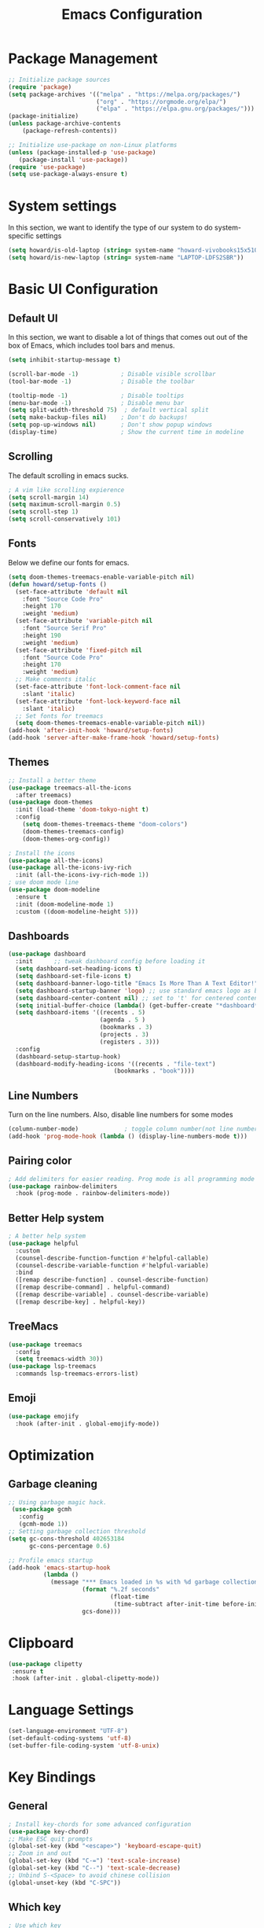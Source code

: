 #+title: Emacs Configuration
#+PROPERTY: header-args:emacs-lisp :tangle ./init.el

* Package Management
#+begin_src emacs-lisp
  ;; Initialize package sources
  (require 'package)
  (setq package-archives '(("melpa" . "https://melpa.org/packages/")
                           ("org" . "https://orgmode.org/elpa/")
                           ("elpa" . "https://elpa.gnu.org/packages/")))
  (package-initialize)
  (unless package-archive-contents
      (package-refresh-contents))

  ;; Initialize use-package on non-Linux platforms
  (unless (package-installed-p 'use-package)
     (package-install 'use-package))
  (require 'use-package)
  (setq use-package-always-ensure t)
#+end_src

* System settings
In this section, we want to identify the type of our system to do system-specific settings
#+begin_src emacs-lisp
  (setq howard/is-old-laptop (string= system-name "howard-vivobooks15x510uf"))
  (setq howard/is-new-laptop (string= system-name "LAPTOP-LDFS2SBR"))
#+end_src
* Basic UI Configuration
** Default UI
In this section, we want to disable a lot of things that comes out out of the box of Emacs, which includes tool bars and menus.
#+begin_src emacs-lisp
  (setq inhibit-startup-message t)

  (scroll-bar-mode -1)            ; Disable visible scrollbar
  (tool-bar-mode -1)              ; Disable the toolbar

  (tooltip-mode -1)               ; Disable tooltips
  (menu-bar-mode -1)              ; Disable menu bar
  (setq split-width-threshold 75)  ; default vertical split
  (setq make-backup-files nil)    ; Don't do backups!
  (setq pop-up-windows nil)       ; Don't show popup windows
  (display-time)                  ; Show the current time in modeline
#+end_src
** Scrolling
The default scrolling in emacs sucks.
#+begin_src emacs-lisp
  ; A vim like scrolling expierence
  (setq scroll-margin 14)
  (setq maximum-scroll-margin 0.5)
  (setq scroll-step 1)
  (setq scroll-conservatively 101)
#+end_src
** Fonts
Below we define our fonts for emacs.
#+begin_src emacs-lisp
  (setq doom-themes-treemacs-enable-variable-pitch nil)
  (defun howard/setup-fonts ()
    (set-face-attribute 'default nil
      :font "Source Code Pro"
      :height 170
      :weight 'medium)
    (set-face-attribute 'variable-pitch nil
      :font "Source Serif Pro"
      :height 190
      :weight 'medium)
    (set-face-attribute 'fixed-pitch nil
      :font "Source Code Pro"
      :height 170
      :weight 'medium)
    ;; Make comments italic
    (set-face-attribute 'font-lock-comment-face nil
      :slant 'italic)
    (set-face-attribute 'font-lock-keyword-face nil
      :slant 'italic)
    ;; Set fonts for treemacs
    (setq doom-themes-treemacs-enable-variable-pitch nil))
  (add-hook 'after-init-hook 'howard/setup-fonts)
  (add-hook 'server-after-make-frame-hook 'howard/setup-fonts)
#+end_src
** Themes
#+begin_src emacs-lisp
  ;; Install a better theme
  (use-package treemacs-all-the-icons
    :after treemacs)
  (use-package doom-themes
    :init (load-theme 'doom-tokyo-night t)
    :config
      (setq doom-themes-treemacs-theme "doom-colors")
      (doom-themes-treemacs-config)
      (doom-themes-org-config))

  ; Install the icons
  (use-package all-the-icons)
  (use-package all-the-icons-ivy-rich
    :init (all-the-icons-ivy-rich-mode 1))
  ; use doom mode line
  (use-package doom-modeline
    :ensure t
    :init (doom-modeline-mode 1)
    :custom ((doom-modeline-height 5)))
#+end_src
** Dashboards
#+begin_src emacs-lisp
  (use-package dashboard
    :init      ;; tweak dashboard config before loading it
    (setq dashboard-set-heading-icons t)
    (setq dashboard-set-file-icons t)
    (setq dashboard-banner-logo-title "Emacs Is More Than A Text Editor!")
    (setq dashboard-startup-banner 'logo) ;; use standard emacs logo as banner
    (setq dashboard-center-content nil) ;; set to 't' for centered content
    (setq initial-buffer-choice (lambda() (get-buffer-create "*dashboard*")))
    (setq dashboard-items '((recents . 5)
                            (agenda . 5 )
                            (bookmarks . 3)
                            (projects . 3)
                            (registers . 3)))
    :config
    (dashboard-setup-startup-hook)
    (dashboard-modify-heading-icons '((recents . "file-text")
                                (bookmarks . "book"))))
#+end_src
** Line Numbers
Turn on the line numbers. Also, disable line numbers for some modes
#+begin_src emacs-lisp
  (column-number-mode)             ; toggle column number(not line number) display in the mode line
  (add-hook 'prog-mode-hook (lambda () (display-line-numbers-mode t)))
#+end_src
** Pairing color 
#+begin_src emacs-lisp
  ; Add delimiters for easier reading. Prog mode is all programming mode
  (use-package rainbow-delimiters
    :hook (prog-mode . rainbow-delimiters-mode))
#+end_src
** Better Help system
#+begin_src emacs-lisp
  ; A better help system
  (use-package helpful
    :custom
    (counsel-describe-function-function #'helpful-callable)
    (counsel-describe-variable-function #'helpful-variable)
    :bind
    ([remap describe-function] . counsel-describe-function)
    ([remap describe-command] . helpful-command)
    ([remap describe-variable] . counsel-describe-variable)
    ([remap describe-key] . helpful-key))
#+end_src
** TreeMacs
#+begin_src emacs-lisp
  (use-package treemacs
    :config
    (setq treemacs-width 30))
  (use-package lsp-treemacs
    :commands lsp-treemacs-errors-list)
#+end_src
** Emoji
#+begin_src emacs-lisp
  (use-package emojify
    :hook (after-init . global-emojify-mode))
#+end_src
* Optimization
** Garbage cleaning
#+begin_src emacs-lisp
  ;; Using garbage magic hack.
   (use-package gcmh
     :config
     (gcmh-mode 1))
  ;; Setting garbage collection threshold
  (setq gc-cons-threshold 402653184
        gc-cons-percentage 0.6)

  ;; Profile emacs startup
  (add-hook 'emacs-startup-hook
            (lambda ()
              (message "*** Emacs loaded in %s with %d garbage collections."
                       (format "%.2f seconds"
                               (float-time
                                (time-subtract after-init-time before-init-time)))
                       gcs-done)))
#+end_src
* Clipboard
#+begin_src emacs-lisp
 (use-package clipetty
  :ensure t
  :hook (after-init . global-clipetty-mode)) 
#+end_src
* Language Settings 
#+begin_src emacs-lisp
   (set-language-environment "UTF-8") 
   (set-default-coding-systems 'utf-8) 
   (set-buffer-file-coding-system 'utf-8-unix) 
#+end_src
* Key Bindings
** General
#+begin_src emacs-lisp
  ; Install key-chords for some advanced configuration
  (use-package key-chord)
  ;; Make ESC quit prompts
  (global-set-key (kbd "<escape>") 'keyboard-escape-quit)
  ;; Zoom in and out
  (global-set-key (kbd "C-=") 'text-scale-increase)
  (global-set-key (kbd "C--") 'text-scale-decrease)
  ;; Unbind S-<Space> to avoid chinese collision
  (global-unset-key (kbd "C-SPC"))
#+end_src
** Which key
#+begin_src emacs-lisp
  ; Use which key
  (use-package which-key
    :init (which-key-mode)
    :diminish which-key-mode
    :config
    (setq which-key-idle-delay 1))
#+end_src
** Evil Mode
#+begin_src emacs-lisp
  ; Install evil mode
  (use-package evil
    :init
    (setq evil-want-integration t)
    (setq evil-want-keybinding nil)
    (setq evil-want-C-u-scroll t)
    (setq evil-want-C-i-jump t)
    (setq evil-vsplit-windows-right t)
    :config
    (evil-mode 1)
    (key-chord-mode 1) ;; Allow jk to exit
    (key-chord-define evil-insert-state-map  "jk" 'evil-normal-state)
    (key-chord-define evil-insert-state-map  "kj" 'evil-normal-state)
    ;; Use visual line motions even outside of visual-line-mode buffers
    (evil-global-set-key 'motion "j" 'evil-next-visual-line)
    (evil-global-set-key 'motion "k" 'evil-previous-visual-line)

    (evil-set-initial-state 'messages-buffer-mode 'normal)
    (evil-set-initial-state 'dashboard-mode 'normal)
    :bind (:map evil-normal-state-map
                ("L" . 'evil-next-buffer)
                ("H" . 'evil-prev-buffer)
                ("C-j" . 'evil-window-next)
                ("C-k" . 'evil-window-prev)
            :map evil-insert-state-map
                ("C-j" . 'evil-window-next)
                ("C-k" . 'evil-window-prev)))

  ; A modular evil experience
  (use-package evil-collection
    :after evil
    :config
    (evil-collection-init))

  ; Undo tree
  (use-package undo-tree
    :ensure t
    :after evil
    :init
    (setq undo-tree-auto-save-history nil)
    :diminish
    :config
    (evil-set-undo-system 'undo-tree)
    (global-undo-tree-mode 1))
#+end_src
** General Package
#+begin_src emacs-lisp
  (use-package general
    :config
    (general-evil-setup t))

  ;; searching utilities
  (nvmap :states '(normal visual) :keymaps 'override :prefix "SPC"
         "." '(counsel-find-file :which-key "Find File")
         "SPC" '(counsel-M-x :which-key "M-x"))
  ;; searching utilities
  (nvmap :states '(normal visual) :keymaps 'override :prefix "SPC"
         "s" '(:ignore s :which-key "Search")
         "s f" '(projectile--find-file :which-key "Search Project file")
         "s t" '(counsel-projectile-rg :which-key "Search text")
         "s c" '(counsel-load-theme :which-key "Search colorscheme")
         "s b" '(counsel-switch-buffer :which-key "Switch buffer")
         "s p" '(projectile-switch-project : which-key "Search Projects"))

  ;; neotree
  (nvmap :states '(normal visual) :keymaps 'override :prefix "SPC"
         "e" '(treemacs :which-key "TreeMacs"))

  ;; Elisp evaluation
  (nvmap :states '(normal visual) :keymaps 'override :prefix "SPC"
         "x" '(:ignore e :which-key "Elisp Eval")
         "x e" '(eval-expression :which-key "Eval expression")
         "x l" '(eval-last-sexp :which-key "Eval-Last-Sexp")
         "x r" '(eval-region :which-key "Eval-Region"))

  ;; Configuration related
  (nvmap :states '(normal visual) :keymaps 'override :prefix "SPC"
         "c" '(:ignore c :which-key "Config")
         "c r" '((lambda () (interactive) (load-file "~/.emacs.d/init.el")) :which-key "Reload Emacs config")
         "c e" '((lambda () (interactive) (find-file "~/.emacs.d/Emacs.org")) :which-key "Edit config file"))

  ;; Help system
  (nvmap :states '(normal visual) :keymaps 'override :prefix "SPC"
         "h" '(:ignore h :which-key "help")
         "h f" '(counsel-describe-function :which-key "Describe Function")
         "h v" '(describe-variable :which-key "Describe Variable"))

  ;; Org mode system
  (nvmap :states '(normal visual) :keymaps 'override :prefix "SPC"
         "o" '(:ignore t :which-key "Org-Mode")
         "o r" '(:ignore t :which-key "Org-Roam")
         "o d" '(:ignore t :which-key "Org-Dailies")
         "o a" '(org-agenda :which-key "Org Agenda")
         "o s" '(org-schedule :which-key "Org Schedule")
         "o n" '(org-narrow-to-subtree :which-key "Org Narrow to Tree")
         "o w" '(widen :which-key "Widen")
         "o r c" '(org-roam-capture :which-key "Org Roam Capture")
         "o r f" '(org-roam-node-find :which-key "Find Org Roam file")
         "o d t" '(org-roam-dailies-goto-today :which-key "Show Dailies Today")
         "o d c" '(org-roam-dailies-capture-today :which-key "Org Dailies Capture"))

  ;; LSP related
  (nvmap :states '(normal visual) :keymaps 'override :prefix "SPC"
         "l" '(:ignore l :which-key "lsp")
         "l j" '(flycheck-next-error :which-key "Next Diagnostic")
         "l k" '(flycheck-previous-error :which-key "Previous Diagnostic"))
  ;; git
  (nvmap :states '(normal visual) :keymaps 'override :prefix "SPC"
         "g" '(:ignore g :which-key "git")
         "g d" '(git-gutter:popup-hunk :which-key "Hunk Diff")
         "g g" '(magit :which-key "Magit")
         "g j" '(git-gutter:next-hunk :which-key "Next Hunk")
         "g s" '(git-gutter:stage-hunk :which-key "Stage Hunk")
         "g u" '(git-gutter:revert-hunk :which-key "Unstage Hunk")
         "g k" '(git-gutter:previous-hunk :which-key "Prev Hunk"))
#+end_src
* Completion Framework
Using Ivy and Counsel
#+begin_src emacs-lisp
  ;; Install Ivy
  (use-package ivy
  :diminish
  :bind (("C-s" . swiper)
          :map ivy-minibuffer-map
          ("TAB" . ivy-alt-done)	
          ;; ("C-l" . ivy-alt-done)
          ("C-j" . ivy-next-line)
          ("C-k" . ivy-previous-line)
          :map ivy-switch-buffer-map
          ("C-k" . ivy-previous-line)
          ("C-l" . ivy-done)
          ("C-d" . ivy-switch-buffer-kill)
          :map ivy-reverse-i-search-map
          ("C-k" . ivy-previous-line)
          ("C-d" . ivy-reverse-i-search-kill))
  :config
  (ivy-mode 1))

  ; remove ^
  (setq ivy-initial-inputs-alist nil)

  ; Show last used commands first
  (use-package smex)
  (smex-initialize)

  (use-package ivy-rich
  :after ivy
  :init
  (ivy-rich-mode 1))

  ; A floating window like expierence
  (use-package ivy-posframe
    :config
    (setq ivy-posframe-display-functions-alist
      `((counsel-M-x                         . ivy-posframe-display-at-frame-center)
        (counsel-projectile-rg               . ivy-posframe-display-at-frame-center)
        (counsel-projectile-switch project   . ivy-posframe-display-at-frame-center)
        (t                       . ivy-posframe-display))
        ivy-posframe-height-alist '((t . 10))
        ivy-posframe-parameters '((:internal-border-width . 5)
                                  (:internal-border-color . "white")))
        (ivy-posframe-mode 1))

  ; Make posframe respect original theme
  (put 'ivy-posframe 'face-alias 'default)

  ; A package to utilize the full potential of ivy
  (use-package counsel
  :bind (("M-x" . counsel-M-x)
          ("C-x b" . counsel-ibuffer)
          ("C-x C-f" . counsel-find-file)
          :map minibuffer-local-map
          ("C-r" . 'counsel-minibuffer-history)))
#+end_src
* Plugins
** Git
*** Magit
#+begin_src emacs-lisp
  ; Magit Installation
  (use-package magit
    :custom
    (magit-display-buffer-function #'magit-display-buffer-same-window-except-diff-v1))
#+end_src
*** Gitgutter
#+begin_src emacs-lisp
    ; Magit Installation
    (use-package git-gutter
      :hook (prog-mode . git-gutter-mode)
      :config
      (setq git-gutter:update-interval 0.02)
      (git-gutter-mode))

  (use-package git-gutter-fringe
    :config
    (define-fringe-bitmap 'git-gutter-fr:added [224] nil nil '(center repeated))
    (define-fringe-bitmap 'git-gutter-fr:modified [224] nil nil '(center repeated))
    (define-fringe-bitmap 'git-gutter-fr:deleted [128 192 224 240] nil nil 'bottom))
#+end_src
** Pdf-tool
#+begin_src emacs-lisp
  (use-package pdf-tools)
#+end_src
** Dired
#+begin_src emacs-lisp
  ;; Better config for dired
  (use-package dired
    :ensure nil
    :commands (dired dired-jump)
    :config
    (evil-collection-define-key 'normal 'dired-mode-map
      "h" 'dired-up-directory
      "l" 'dired-find-file))
  (use-package ranger
    :config
    (setq ranger-preview-file t)
    (ranger-override-dired-mode t))

#+end_src
** Projectile
#+begin_src emacs-lisp
    ;; Project management
    (use-package rg) ; searching for text in project
    (use-package projectile
      :config (projectile-mode))
    (use-package counsel-projectile
      :config (counsel-projectile-mode))
#+end_src
** Writeroom mode
A distraction-free plugin for writing
#+begin_src emacs-lisp
  (use-package writeroom-mode)
#+end_src
** Shrface
A better html render system
#+begin_src emacs-lisp
  (use-package shrface
    :defer t
    :config
    (shrface-basic)
    (shrface-trial)
    (shrface-default-keybindings) ; setup default keybindings
    (setq shrface-href-versatile t))

  (use-package eww
    :defer t
    :init
    (add-hook 'eww-after-render-hook #'shrface-mode)
    :config
    (require 'shrface))
#+end_src
** Leetcode
Leetcode practice in Emacs!
#+begin_src emacs-lisp
  (use-package leetcode
    :config
    (setq leetcode-prefer-language "python3"))
  (add-to-list 'exec-path "~/.local/bin")
#+end_src
* OrgMode
** Custom Setup
#+begin_src emacs-lisp
  ;; Org-mode
  (defun howard/org-mode-setup ()
    (org-indent-mode)
    (variable-pitch-mode 1)
    (setq-default line-spacing 2)
    (visual-line-mode 1))

  (defun howard/org-font-setup ()
    ;; Replace list hyphen with dot
    (font-lock-add-keywords 'org-mode
                            '(("^ *\\([-]\\) "
                               (0 (prog1 () (compose-region (match-beginning 1) (match-end 1) "•"))))))

    ;; Set faces for heading levels
    (dolist (face '((org-level-1 . 1.35)
                    (org-level-2 . 1.15)
                    (org-level-3 . 1.1)
                    (org-level-4 . 1.05)
                    (org-level-5 . 1.0)
                    (org-level-6 . 1.0)
                    (org-level-7 . 1.0)
                    (org-level-8 . 1.0)))
      (set-face-attribute (car face) nil :font "Dejavu Sans Mono" :weight 'semi-bold :height (cdr face)))

    ;; Ensure that anything that should be fixed-pitch in Org files appears that way
    (set-face-attribute 'org-block nil :foreground nil :inherit 'fixed-pitch)
    (set-face-attribute 'org-code nil   :inherit '(shadow fixed-pitch))
    (set-face-attribute 'org-table nil   :inherit '(shadow fixed-pitch))
    (set-face-attribute 'org-verbatim nil :inherit '(shadow fixed-pitch))
    (set-face-attribute 'org-special-keyword nil :inherit '(font-lock-comment-face fixed-pitch))
    (set-face-attribute 'org-meta-line nil :inherit '(font-lock-comment-face fixed-pitch))
    (set-face-attribute 'org-checkbox nil :inherit 'fixed-pitch)
    (set-face-attribute 'org-document-title nil :inherit 'variable-pitch :weight 'semi-bold :height 1.2)
    (set-face-attribute 'org-document-info-keyword nil :inherit 'variable-pitch)
    (set-face-attribute 'org-tag nil :inherit '(shadow fixed-pitch))
    (set-face-attribute 'org-block-begin-line nil :inherit '(shadow fixed-pitch)))
  (add-hook 'server-after-make-frame-hook 'howard/setup-fonts)
#+end_src
** Org
#+begin_src emacs-lisp
  ;; Org Mode Config
  (use-package org
    :hook (org-mode . howard/org-mode-setup)
    :config
    (require 'org-tempo)
    (setq org-ellipsis " ▾")
    (howard/org-font-setup)
    (setq org-agenda-start-with-log-mode t)
    (setq org-log-done 'time)
    (setq org-log-into-drawer t)
    (setq org-agenda-window-setup 'only-window)
    (setq org-src-window-setup 'only-window)
    (setq org-hide-emphasis-markers t)
    (plist-put org-format-latex-options :scale 1.5)
    (org-babel-do-load-languages
     'org-babel-load-languages '((python . t)))
    (setq org-agenda-files
          (if howard/is-new-laptop
              '("/mnt/d/OrgFiles/OrgRoam/journal/Tasks.org")
              '("~/Documents/Org-Files/OrgRoam/journal/Tasks.org")))
    (setq org-todo-keywords
        '((sequence "TODO(t)" "LATER(n)" "PROJECT(p)" "|" "DONE(d!)" "CANCELED(c)")))
    (advice-add 'org-refile :after 'org-save-all-org-buffers)
         (howard/org-font-setup))
  ;; Let org-mode be evil
  (use-package evil-org
    :ensure t
    :after org
    :hook (org-mode . (lambda () evil-org-mode))
    :config
    (require 'evil-org-agenda)
    (evil-org-agenda-set-keys))
#+end_src
** Org-agenda
We define a function that can help us refile our tasks
#+begin_src emacs-lisp
  (defun howard/org-refile-to-datetree (&optional file)
    "Refile a subtree to a datetree corresponding to it's timestamp.

  The current time is used if the entry has no timestamp. If FILE
  is nil, refile in the current file."
    (interactive "f")
    (let* ((datetree-date (or (org-entry-get nil "TIMESTAMP" t)
                              (org-read-date t nil "now")))
           (date (org-date-to-gregorian datetree-date))
           )
      (with-current-buffer (current-buffer)
        (save-excursion
          (org-cut-subtree)
          (if file (find-file file))
          (org-datetree-find-date-create date)
          (org-narrow-to-subtree)
          (show-subtree)
          (org-end-of-subtree t)
          (newline)
          (goto-char (point-max))
          (org-paste-subtree 4)
          (widen)
          ))
      )
    )
#+end_src
** HTMLize
Making it look better when exporing org files into =html=.
#+begin_src emacs-lisp
  (use-package htmlize)
#+end_src
** Org Roam
#+begin_src emacs-lisp
    (use-package org-roam
        :ensure t
        :hook
        (after-init . org-roam-mode)
        :config
        (setq org-roam-directory
              (if howard/is-new-laptop
                    "/mnt/d/OrgFiles/OrgRoam"
                    "~/Documents/Org-Files/OrgRoam/"))
        :custom
        (org-roam-completion-everywhere t)
        (org-roam-dailies-directory "journal/")
        (org-roam-capture-templates
        '(("d" "default" plain "%?"
            :target (file+head "%<%Y%m%d%H%M%S>-${slug}.org"
                                "#+title: ${title}\n")
            :unnarrowed t)))
        (org-roam-dailies-capture-templates
        '(("d" "default" entry "* %?"
            :target (file+head "%<%Y-%m-%d>.org"
                                "#+title: %<%Y-%m-%d %a>\n\n[[roam:%<%Y-%B>]]\n\n"))
        ("t" "Task" entry "* %^{Select your option|TODO|LATER|} %?\n SCHEDULED: %^T" 
            :target (file+head+olp "Tasks.org"
                                "#+title: Tasks and Ideas"
                                ("Tasks")))
        ("p" "Project" entry "* PROJECT %?" 
            :target (file+head+olp "Tasks.org"
                                "#+title: Tasks and Ideas"
                                ("Projects")))
        ("j" "journal" entry
            "* %<%I:%M %p> - Journal  :journal:\n\n%?\n\n"
            :target (file+head "%<%Y-%m-%d>.org"
                                "#+title: %<%Y-%m-%d %a>\n\n[[roam:%<%Y-%B>]]\n\n"))))
        :config
        (require 'org-roam-dailies) ;; Ensure the keymap is available
        (org-roam-db-autosync-mode))

#+end_src
** Aesthetics
*** Org-bullets
#+begin_src emacs-lisp
  (use-package org-bullets
    :after org
    :hook (org-mode . org-bullets-mode)
    :custom
    (org-bullets-bullet-list '("◉" "○" "●" "○" "●" "○" "●")))
#+end_src
*** Center Org Mode
#+begin_src emacs-lisp
  (defun howard/org-mode-visual-fill ()
    (setq visual-fill-column-width 100
          visual-fill-column-center-text t)
    (visual-fill-column-mode 1))

  (use-package visual-fill-column
    :hook (org-mode . howard/org-mode-visual-fill))
#+end_src
** Auto-Tangling
#+begin_src emacs-lisp
  (defun howard/org-babel-tangle-config()
    (when (string-equal (buffer-file-name)
			(expand-file-name "~/.emacs.d/Emacs.org"))
      (let ((org-confirm-babel-evaluate nil))
	(org-babel-tangle))))
  (add-hook 'after-save-hook #'howard/org-babel-tangle-config)
  ;; (org-babel-load-file
  ;;   (expand-file-name
  ;;    "Emacs.org"
  ;;    user-emacs-directory))
#+end_src
* Coding
** LSP
#+begin_src emacs-lisp
  (use-package lsp-mode
    :hook
    ((java-mode) . lsp-deferred)
    ((python-mode) . lsp-deferred)
    ((lua-mode) . lsp-deferred)
    :commands (lsp lsp-deferred)
    :init
    (setq lsp-keymap-prefix "C-c l")
    :config
    (evil-collection-define-key 'normal 'lsp-mode-map
      "K" 'lsp-ui-doc-show)
    (lsp-enable-which-key-integration t))

  (use-package lsp-ui)
  ; debugger-mode
  (use-package dap-mode :after lsp-mode :config (dap-auto-configure-mode))
#+end_src
** Diagnostics
#+begin_src emacs-lisp
  (use-package flycheck)
#+end_src
** Snippets
#+begin_src emacs-lisp
  (use-package yasnippet-snippets)
  (use-package yasnippet
    :config (yas-global-mode 1))
#+end_src
** Languages
In this section, we will configure for different language settings
#+begin_src emacs-lisp
  ;; Add language servers here
  (use-package lsp-java
    :config
    (add-hook 'java-mode-hook 'lsp))


  (use-package lsp-pyright
    :ensure t
    :hook (python-mode . (lambda ()
                          (require 'lsp-pyright)
                          (lsp))))  ; or lsp-deferred
  ; python
  (require 'dap-python)
  ;; lua
  (use-package lua-mode
    :hook (lua-mode . electric-pair-mode))
  (use-package markdown-mode
    :custom (markdown-command "/usr/sbin/pandoc"))
  ; emacs-lisp mode
  (add-hook 'emacs-lisp-mode-hook 'electric-pair-mode)
#+end_src
** Completion Framework
#+begin_src emacs-lisp
  ;; completion framework
  (use-package company
    :hook ((python-mode java-mode emacs-lisp-mode) . company-mode)
    :config
      (setq company-delay 0.1)
      (setq company-minimum-prefix-length 1)
    :bind (:map company-active-map
          ("<tab>" . company-select-next)
          ("<backtab>" . company-select-previous)))
  ;; better looking company
  (use-package company-box
    :hook (company-mode . company-box-mode))
#+end_src 
** Tree-Sitter
Provides better Code highlighting
#+begin_src emacs-lisp
  (use-package tree-sitter)
  (use-package tree-sitter-langs)
  (global-tree-sitter-mode)
  (add-hook 'tree-sitter-after-on-hook #'tree-sitter-hl-mode)
#+end_src
* Shells
** vterm
#+begin_src emacs-lisp
  (use-package vterm
    :config
    (setq shell-file-name "/bin/zsh"
            vterm-max-scrollback 5000))
#+end_src
** eshell
#+begin_src emacs-lisp
  (use-package eshell-syntax-highlighting
    :after esh-mode
    :config
    (eshell-syntax-highlighting-global-mode +1))
  ;; Add conda to eshell
  (use-package conda)
  (conda-env-initialize-eshell)
  (custom-set-variables
   '(conda-anaconda-home "~/.local/bin/miniconda3"))
#+end_src
